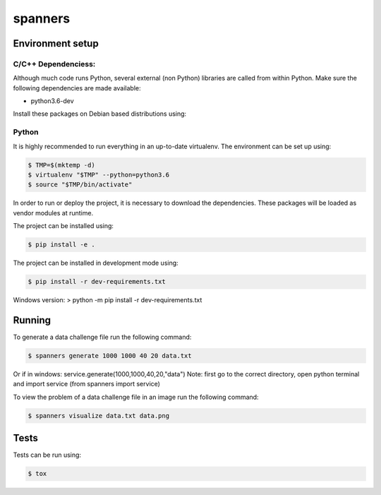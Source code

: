 ********
spanners
********

Environment setup
=================


C/C++ Dependenciess:
--------------------

Although much code runs Python, several external (non Python) libraries are
called from within Python. Make sure the following dependencies are made
available:

- python3.6-dev

Install these packages on Debian based distributions using:

.. code-block:: sh
    # apt-get install python3.6-dev


Python
------

It is highly recommended to run everything in an up-to-date virtualenv.
The environment can be set up using:

.. code-block:: sh

    $ TMP=$(mktemp -d)
    $ virtualenv "$TMP" --python=python3.6
    $ source "$TMP/bin/activate"


In order to run or deploy the project, it is necessary to download the
dependencies. These packages will be loaded as vendor modules at runtime.

The project can be installed using:

.. code-block:: sh

    $ pip install -e .


The project can be installed in development mode using:

.. code-block:: sh

      $ pip install -r dev-requirements.txt

Windows version:
> python -m pip install -r dev-requirements.txt

Running
=======

To generate a data challenge file run the following command:

.. code-block:: sh

    $ spanners generate 1000 1000 40 20 data.txt

Or if in windows: service.generate(1000,1000,40,20,"data")
Note: first go to the correct directory, open python terminal and import service (from spanners import service)


To view the problem of a data challenge file in an image run the following
command:

.. code-block:: sh

    $ spanners visualize data.txt data.png


Tests
=====

Tests can be run using:

.. code-block:: sh

    $ tox
